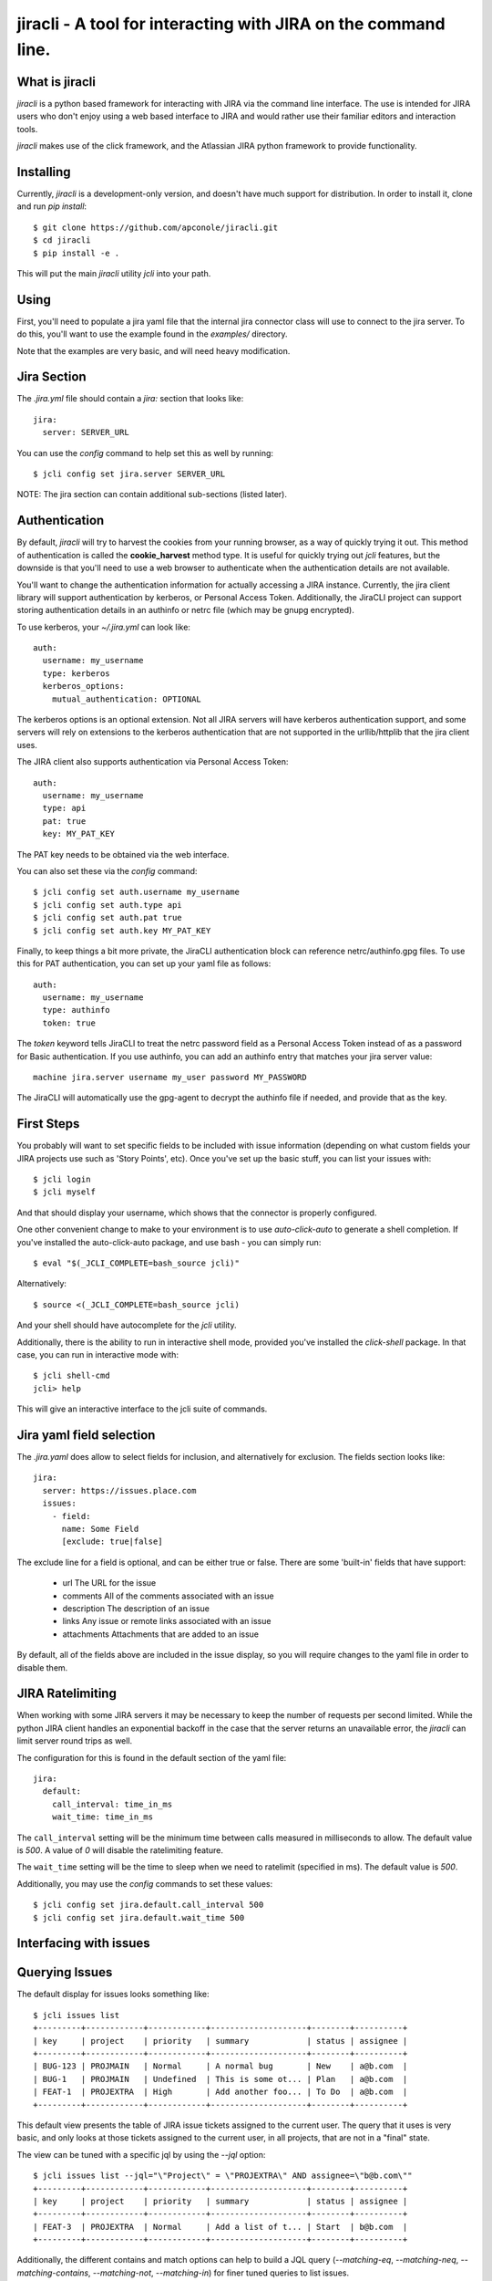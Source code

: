 =======
jiracli - A tool for interacting with JIRA on the command line.
=======

What is jiracli
--------------

`jiracli` is a python based framework for interacting with JIRA via the
command line interface.  The use is intended for JIRA users who don't
enjoy using a web based interface to JIRA and would rather use their
familiar editors and interaction tools.

`jiracli` makes use of the click framework, and the Atlassian JIRA
python framework to provide functionality.


Installing
----------

Currently, `jiracli` is a development-only version, and doesn't have much
support for distribution.  In order to install it, clone and run *pip install*::

  $ git clone https://github.com/apconole/jiracli.git
  $ cd jiracli
  $ pip install -e .

This will put the main `jiracli` utility `jcli` into your path.

Using
-----

First, you'll need to populate a jira yaml file that the internal jira
connector class will use to connect to the jira server.  To do this,
you'll want to use the example found in the *examples/* directory.

Note that the examples are very basic, and will need heavy modification.

Jira Section
------------

The *.jira.yml* file should contain a `jira:` section that looks like::

  jira:
    server: SERVER_URL

You can use the `config` command to help set this as well by running::

  $ jcli config set jira.server SERVER_URL

NOTE: The jira section can contain additional sub-sections (listed later).

Authentication
--------------

By default, *jiracli* will try to harvest the cookies from your running
browser, as a way of quickly trying it out.  This method of
authentication is called the **cookie_harvest** method type.  It is
useful for quickly trying out *jcli* features, but the downside is that
you'll need to use a web browser to authenticate when the authentication
details are not available.

You'll want to change the authentication information for actually
accessing a JIRA instance.  Currently, the jira client library will support
authentication by kerberos, or Personal Access Token.  Additionally, the
JiraCLI project can support storing authentication details in an authinfo
or netrc file (which may be gnupg encrypted).

To use kerberos, your *~/.jira.yml* can look like::

  auth:
    username: my_username
    type: kerberos
    kerberos_options:
      mutual_authentication: OPTIONAL

The kerberos options is an optional extension.  Not all JIRA servers will
have kerberos authentication support, and some servers will rely on extensions
to the kerberos authentication that are not supported in the urllib/httplib
that the jira client uses.

The JIRA client also supports authentication via Personal Access Token::

  auth:
    username: my_username
    type: api
    pat: true
    key: MY_PAT_KEY

The PAT key needs to be obtained via the web interface.

You can also set these via the `config` command::

  $ jcli config set auth.username my_username
  $ jcli config set auth.type api
  $ jcli config set auth.pat true
  $ jcli config set auth.key MY_PAT_KEY

Finally, to keep things a bit more private, the JiraCLI authentication
block can reference netrc/authinfo.gpg files.  To use this for PAT
authentication, you can set up your yaml file as follows::

  auth:
    username: my_username
    type: authinfo
    token: true

The `token` keyword tells JiraCLI to treat the netrc password field as
a Personal Access Token instead of as a password for Basic authentication.
If you use authinfo, you can add an authinfo entry that matches your jira
server value::

  machine jira.server username my_user password MY_PASSWORD

The JiraCLI will automatically use the gpg-agent to decrypt the authinfo file
if needed, and provide that as the key.

First Steps
-----------

You probably will want to set specific fields to be included with issue
information (depending on what custom fields your JIRA projects use such as
'Story Points', etc).  Once you've set up the basic stuff, you can list
your issues with::

  $ jcli login
  $ jcli myself

And that should display your username, which shows that the connector
is properly configured.

One other convenient change to make to your environment is to use
`auto-click-auto` to generate a shell completion.  If you've installed
the auto-click-auto package, and use bash - you can simply run::

  $ eval "$(_JCLI_COMPLETE=bash_source jcli)"

Alternatively::

  $ source <(_JCLI_COMPLETE=bash_source jcli)

And your shell should have autocomplete for the `jcli` utility.

Additionally, there is the ability to run in interactive shell mode,
provided you've installed the `click-shell` package.  In that case,
you can run in interactive mode with::

  $ jcli shell-cmd
  jcli> help

This will give an interactive interface to the jcli suite of
commands.

Jira yaml field selection
-------------------------

The `.jira.yaml` does allow to select fields for inclusion, and
alternatively for exclusion.  The fields section looks like::

  jira:
    server: https://issues.place.com
    issues:
      - field:
        name: Some Field
        [exclude: true|false]

The exclude line for a field is optional, and can be either true
or false.  There are some 'built-in' fields that have support:

 - url
   The URL for the issue
 - comments
   All of the comments associated with an issue
 - description
   The description of an issue
 - links
   Any issue or remote links associated with an issue
 - attachments
   Attachments that are added to an issue

By default, all of the fields above are included in the issue
display, so you will require changes to the yaml file in order
to disable them.

JIRA Ratelimiting
-----------------

When working with some JIRA servers it may be necessary to keep the
number of requests per second limited.  While the python JIRA client
handles an exponential backoff in the case that the server returns an
unavailable error, the `jiracli` can limit server round trips as well.

The configuration for this is found in the default section of the yaml
file::

  jira:
    default:
      call_interval: time_in_ms
      wait_time: time_in_ms

The ``call_interval`` setting will be the minimum time between calls
measured in milliseconds to allow.  The default value is `500`.  A
value of `0` will disable the ratelimiting feature.

The ``wait_time`` setting will be the time to sleep when we need to
ratelimit (specified in ms).  The default value is `500`.

Additionally, you may use the `config` commands to set these values::

  $ jcli config set jira.default.call_interval 500
  $ jcli config set jira.default.wait_time 500

Interfacing with issues
-----------------------

Querying Issues
---------------

The default display for issues looks something like::

  $ jcli issues list
  +---------+------------+------------+--------------------+--------+----------+
  | key     | project    | priority   | summary            | status | assignee |
  +---------+------------+------------+--------------------+--------+----------+
  | BUG-123 | PROJMAIN   | Normal     | A normal bug       | New    | a@b.com  |
  | BUG-1   | PROJMAIN   | Undefined  | This is some ot... | Plan   | a@b.com  |
  | FEAT-1  | PROJEXTRA  | High       | Add another foo... | To Do  | a@b.com  |
  +---------+------------+------------+--------------------+--------+----------+

This default view presents the table of JIRA issue tickets assigned to the
current user.  The query that it uses is very basic, and only looks at those
tickets assigned to the current user, in all projects, that are not in a
"final" state.

The view can be tuned with a specific jql by using the `--jql` option::

  $ jcli issues list --jql="\"Project\" = \"PROJEXTRA\" AND assignee=\"b@b.com\""
  +---------+------------+------------+--------------------+--------+----------+
  | key     | project    | priority   | summary            | status | assignee |
  +---------+------------+------------+--------------------+--------+----------+
  | FEAT-3  | PROJEXTRA  | Normal     | Add a list of t... | Start  | b@b.com  |
  +---------+------------+------------+--------------------+--------+----------+

Additionally, the different contains and match options can help to build a
JQL query (`--matching-eq`, `--matching-neq`, `--matching-contains`,
`--matching-not`, `--matching-in`) for finer tuned queries to list issues.

As an example, let's say we want to find all the issues for which the custom
field "Response Needed" had the users A or B set::

  $ jcli issues list --assignee=- \
    --matching-in "\"Response Needed\"" "(\"$(jcli myself)\", \"b@b.com\")"
  +---------+------------+------------+--------------------+--------+----------+
  | key     | project    | priority   | summary            | status | assignee |
  +---------+------------+------------+--------------------+--------+----------+
  | BUG-123 | PROJMAIN   | Normal     | A normal bug       | New    | a@b.com  |
  | BUG-124 | PROJMAIN   | High       | The system caug... | QE     | b@b.com  |
  +---------+------------+------------+--------------------+--------+----------+

This output can also be formatted as CSV and used in scripts such as::

  $ for issue in $(jcli issues list --assignee=- --output=csv \
    --matching-in "\"Response Needed\"" "(\"$(jcli myself)\", \"b@b.com\")" |\
    tail -n +2 | cut -d, -f1); do
      notify-send "Issue Needs Response" "$(echo Issue Id: $issue)"
    done

This will call notify-send for all issues on the platform where the field
for "Response Needed" includes the current user or 'b@b.com' user.

Another useful case is to check for mentions in the comments.  This is
something we'd like to see across all issues.  For example, we may want to
see all updates in the last day::

  $ jcli issues list --mentions --updated-since="-1d"
  +---------+------------+------------+--------------------+--------+----------+
  | key     | project    | priority   | summary            | status | assignee |
  +---------+------------+------------+--------------------+--------+----------+
  | BUG-124 | PROJMAIN   | High       | The system caug... | QE     | b@b.com  |
  +---------+------------+------------+--------------------+--------+----------+

This can help to figure out which issues need responses for creating a daily
to-do list.

The output additionally can be formatted as JSON data to be used in more
complex scripts, example::

  $ jcli issues list --output json | jq -rc '.issues[] | keys'
  ["expand","fields","id","key","self"]
  ["expand","fields","id","key","self"]
  ["expand","fields","id","key","self"]
  ["expand","fields","id","key","self"]
  ["expand","fields","id","key","self"]
  ["expand","fields","id","key","self"]

The JSON output has the following fields::

  .issues_count : <num>
  .issues : <list>
  .field_maps : <dict>

Querying Fields
---------------

The `get-field` command allows pulling a **field: value** from the issue, for
any field you are interested in.  Normally, these fields are case sensitive.
That can be controlled by a yaml setting::

  jira:
    default:
      case_sensitive: false

Case sensitivity is defaulted to 'true'.

Bulk Formatting
---------------

The `output` command for listing issues can output in more than just some
simple preformatted responses.  There are two dynamic outputs for bulk
formatting issues: **report** and **template**.  Each provides a different
user-definable form of reporting on issues.

The **report** output is controlled by a series of filter and order
selections in your *jira.yml* file, such as ::

  jira:
    reporting:
      filters:
        FILTER1:
          match:
            status: ["New", "Start"]
        FILTER2:
          or:
            - match:
                Severity: ["Critical", "Blocker"]
            - match:
                priority: ["Super high", "OH NO"]
      ordering:
        field1:
          weight: 200:
          values:
            fv1: 10
            fv2: 11
            fv3: 12
            fv4: 13
        field2:
          weight: 100
          values:
            f2v1: 0
            f2v2: 1

This configuration creates two named filters: *FILTER1* and *FILTER2* which
each have different match criteria.  It also defines priority ordering, using
*field1* and *field2* for defining the relative weights.

When a **report** output is running, first all the issues selected by the
JQL are sorted according to the ordering.  Once they are sorted, then each
issue is evaluated against the filter list.  If it matches, it is removed from
the main list, and printed.  Once all filters have been evaluated, then the
unfiltered issues are displayed.

The **template** output is optionally available if the `jinja2` package is
installed.  In this output mode, `jcli` will open the template file specified
by the *--template-file* argument.  This will be formatted like a **jinja2**
template, and gets two usable references: *issues* which is an issue list,
and *client* which is the ``jcli.Connector`` instance that is currently
in use.  An example template might look like (in ~/template.jcli) ::

  Issues
  ======
  {% for issue in issues %}* {{issue.key | string}} | {{client.get_field(issue, "summary")}}
  {%endfor%}

And will generate output like::

  $ jcli issues list --output template
  Issues
  ======
  * BUG-123 | A normal bug
  * BUG-124 | The system caught a cold because it is really a person

See the Connector object for more details.  This can be useful for writing
dynamic HTML based reports, or for generating RAG documents for an AI to
help summarizing issues.

Display
-------

Interacting with issues usually involves adding comments, and transitioning
through states.  Occasionally, specific fields will need to be modified to
set up specific values.

Reading an issue is a simple `show` command::

  $ jcli issues show BUG-123
  +-----------------------------------------------------------------------------+
  | BUG-123    | PROJMAIN             | PROJMAIN                                |
  +-----------------------------------------------------------------------------+
  | priority: Normal               | status: New                                |
  +-----------------------------------------------------------------------------+
  | URL: https://tickets.b.com/browse/BUG-123                                   |
  +-----------------------------------------------------------------------------+
  | summary:                                                                    |
  | -------                                                                     |
  | A normal bug
  +-----------------------------------------------------------------------------+

  | Description:                                                                |
  |-----------------------------------------------------------------------------|
  | Description of problem:                                                     |
  | Just a normal bug that can happen when a user does foo-bar                  |
  > Comments:
  | Author: B Dev                                | 2023-09-14T07:28:41.000+0000 |
  |-----------------------------------------------------------------------------|
  | I wanted to try and solve this bug but there is an issue when the system ha |
  | s no activity - do we need to do something about this?                      |
  +-----------------------------------------------------------------------------+

This display includes comments, and will include any custom fields configured
in the Jira yaml preference file.

Another option would be to display the raw server side data of the issue::

  $ jcli issues sho

Commenting
----------

Adding a comment should be easy::

  $ jcli issues add-comment BUG-123

This will use the *EDITOR* environment variable to spawn an editor against a
temporary file which will be pushed to the issue as a comment.  Alternatively,
the **add-comment** command can accept a `--comment` option to fill a comment
from the command line directly.

You can set the comment visibility when creating a comment::

  $ jcli issues add-comment BUG-123 --visibility 'Some Group'
  ...

This will set the comment's visibility property to restrict viewing to
a specific group.

If you are intending to reply to a comment, you can specify the
`--in-reply-to` option which will generate a short pre-formatted text
reply::

  $ jcli issues add-comment BUG-123 --in-reply-to 11223344
  ...

This option cannot be combined with the `--comment` option.  The preamble
to the reply is set by a default jira config option in your jira config yaml::

  jira:
    default:
      replyto: On {{date}}, {{author_name}} writes:
    ...

This allows substituting date, comment_id, author_name, and author_id.

You can also edit a specific comment with the `update-comment` command::

  $ jcli issues update-comment BUG-123 11223344
  ...

This will first populate the body text in an editor.  It will then setup the
visibility settings.  You can use the `--visibility` option just as with
adding a comment.

To delete a comment::

  $ jcli issues del-comment BUG-123 11223344

This will attempt to delete a comment.

Comment Formatting
------------------

Tagging an individual in a comment involves using `[]` tags.  For example::

  This is a mention of [~b@b.com] in a comment

This will be the value of the JIRA name.

Adding links in the comment markdown can be done with::

  [link-text|url]

Drop all formatting::

  {noformat}
  text
  {noformat}

Add code that looks like c/c++/java (maybe even bash?)::

  {code:java}
  int foo(char c) {
     char bar;

     return c + bar;
  }
  {code}

The full reference for JIRA's markdown is documented elsewhere.

Setting fields
--------------

Setting a specific field looks like::

  $ jcli issues set-field BUG-123 "Priority" "Normal"
  Updated BUG-123, set Priority High -> Normal

Field names are normally case sensitive, but that setting can be adjusted (see
the section on getting fields).  Field values are **ALWAYS** case sensitive.

To move an issue to a different status, JIRA requires the use of a transition.
The valid transitions for an issue can be determined by::

  $ jcli issues states BUG-123
  ['New', 'Start', 'Post', 'QE', 'Done']

Setting the state can be done by::

  $ jcli issues set-status BUG-123 Post
  done.

Using attachments
-----------------

When printing an issue, any attachments will be displayed with their
filesize, creator, and name::

  | Attachments:                                                                                                                             |
  +--------------------+------------------------------+--------+--------------+
  | File               | Created                      |   Size | Creator      |
  |--------------------+------------------------------+--------+--------------|
  | some_filename_here | 2024-08-20T12:40:18.714+0000 |   4342 | Aaron Conole |
  +--------------------+------------------------------+--------+--------------+

To download, you can simply use the attachments sub-command::

  $ jcli issues attachments --pull some_filename_here BUG-123
  Downloading: some_filename_here
  $ 

If you use the attachments without any options, the same list will be displayed.
In this case, it will include an index to use as an alternate fetch-id::

  $ jcli issues attachments BUG-123
  +------+-------------------+------------------------------+--------+------------+
  |   Id | File               | Created                      |   Size | Creator    |
  |    0 | some_filename_here | 2024-08-20T12:40:18.714+0000 |   4342 | Aaron Conole |
  |------+-------------------+------------------------------+--------+------------|
  $ jcli issues attachments --pull 0 BUG-123
  Downloading: some_filename_here
  $

To upload, use the `--push` option with a filename::

  $ jcli issues attachments --push /tmp/data.txt BUG-321
  $

Adding Links
------------

There are two types of links that can be added to a JIRA ticket.
The first type is an issue relationship, which means that the target
URL is actually another JIRA ticket.  This relationship has an associated
LinkType and a direction (inward, or outward).  This can be added by::

  $ jcli issues add-link BUG-132 BUG-123 "This is a comment" --link-type <>

You can see the available link types, either with the tab-completion (if
enabled), or via the associated `details` command::

  $ jcli details link-types

Setting the direction can be done via the `--relationship-type` option.
*NOTE*: For the 'TITLE', you may use the value "none" to indicate no comment.


Additionally, you may set a link to a remote URL.  That is via an http/https
url::

  $ jcli issues add-link BUG-123 https://www.github.com "GitHub Tracker"

This will set a remote link against the JIRA ticket.

Reporting Issues in JIRA
------------------------

To test out filing a JIRA ticket, simply run::

  $ jcli issues create --dry-run

This will spawn an editor taking in issue text in the following fashion::

  This first block is the issue summary.

  Now add a bit of detailed description about the issue, including
  when it was observed, and what was seen.  Formatting options are valid
  here such as:
  {code:java}
     some_code();
     another_result = code_result();
  {code}

  And links to [searches|https://google.com].
  # This is a comment, and will not be added to the bug.
  # The following comments will be needed - they can live anywhere in
  # the description of the issue:
  # set-project: A Project Name
  # issue-type: Bug

In the above, when creating the issue, the first block of text will be
treated as the summary.  The issue parsing block will try to zap line-breaks
for the summary.  Line breaks for the description will be preserved.
Additionally, the comment blocks must include the `set-project:` and
`issue-type:` directives.  Make sure to use the appropriate issue type for
the project.  Finally, if you have specific fields you wish to set, those
can appear as additional `set-field:` blocks::

  # set-field: "Story Points" 1.0

This will tell the issue creation code to include a field setter for the
*"Story Points"* field and set it to value *1.0*.  NOTE: This only works
if the project is configured to use this field.

The issue creation code can also take all text from a file.  This is useful
when running with the dry-run flag, to check that all the fields have
appropriate settings.  The creation code will show what it will propose as
as issue like::

  Creating: {'description': 'Now add a bit of detailed description about the issue, including\n'
                  'when it was observed, and what was seen.  Formatting options are valid\n'
                  'here such as:\n'
                  '{code:java}\n'
                  '\n'
                  '   some_code();\n'
                  '   another_result = code_result();\n'
                  '{code}\n'
                  '\n'
                  '\n'
                  'And links to [searches|https://google.com].',
             'issuetype': 'Bug',
             'project': 'A Project Name',
             'summary': "This first block is the issue summary."}
  done - Result: DRY-OKAY

Once this is satisfactory, removing the dry-run flag will commit the issue
to the JIRA server.

Additionally, the issue parser will try to parse a patch file into a
formatted issue.  This can be useful when working with cover-letters or
for maintainers who wish to create tickets based on upstream accepted
bugfixes.

Finally, we can construct useful backport tickets by using the `--commit`
and even `--oneline` options to make useful backport related tickets::

  $ pwd
  /home/user/git/linux
  $ jcli issues create --project "Kernel Project" --issue-type Epic \
    --oneline --commit HEAD..HEAD~3

This will pop up an editor with contents like::

  # The first line in this will be treated as the summary.

  # The following commits will be referenced in the ticket
     9664d505853dc net: openvswitch: Debugging stuff
     42d43269220b2 net: openvswitch: kselftest rebase
     c4732113ade45 selftests: openvswitch: rework ovs-dpctl.py with something

  # set-project: Kernel Project
  # issue-type: Epic
  # NOTE: you can use a line '# set-field: "foo" bar' to set field 'foo'
  #       to value 'bar'.  The 'set-field' directive requires
  #       field to be quoted as "Some Foo"

You'll need to edit this and set the summary, and fill out the description
to get a valid issue created.  It is recommended to save a copy of the text
and use the `--dry-run` option to make sure you are confident in the issue
text, and only then run without `--dry-run`.


Interfacing with boards
-----------------------

Displaying a board
------------------

Displaying a board can be done by running the `boards show` command
with the board name as an argument::

  $ jcli boards show "My Board"
  +-----------+------------+---------+---------------------+-----------------------+------------+
  | Backlog   | Triage     | To Do   | In Progress (Dev)   | Code Review / On QA   | Done       |
  |-----------+------------+---------+---------------------+-----------------------+------------|
  |           | BUG-121    | BUG-22  | BUG-455             |                       | BUG-1      |
  |           |            | BUG-23  |                     |                       | BUG-2      |
  |           |            |         |                     |                       | BUG-3      |
  |           |            |         |                     |                       | BUG-4      |
  +-----------+------------+---------+---------------------+-----------------------+------------+

In order to work with boards from the command line, it is important to
know the column mappings for statuses, and the query that generates
the boards.  This information can be retrieved by the `boards get-config`
command to display the board column mappings, and queries::

  $ jcli boards get-config "My Board"
  {'column.Backlog', [<JIRA Status: name='Backlogged', id='12345'],
  ...
  quickfilter.name = "Only Me"
  quickfilter.query = "assignee = currentUser()"
  ...

Additionally, the named *quickfilters* can be displayed and used when
querying for board details::

  $ jcli boards show "My Board" --filter "Only Me"
  +-----------+------------+---------+---------------------+-----------------------+------------+
  | Backlog   | Triage     | To Do   | In Progress (Dev)   | Code Review / On QA   | Done       |
  |-----------+------------+---------+---------------------+-----------------------+------------|
  +-----------+------------+---------+---------------------+-----------------------+------------+


Server Side Extensions
----------------------

`jiracli` has some logic for some server side extensions.  Each extension
is listed below.


EZ Agile Planning Poker
-----------------------

The EZ Agile Planning Poker extension will automatically be detected and add
the 'eausm' details to the issue.raw['fields'] object.  However, this
currently isn't a proper jira type object, so it must be accessed as a dict
obj.  Future enhancements will convert it to a proper object and allow
voting for the picker.

To disable the extension, set the `eausm` config in your `jira` block to
*false*::

  jira:
    ...
    eausm: false
    ...

This will disable any attempts at detected or using the eausm extensions.
